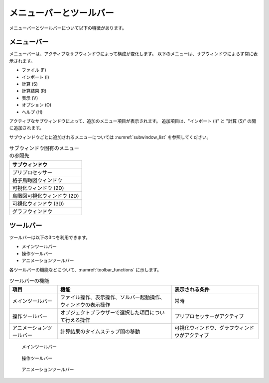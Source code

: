.. _sec_menubar_and_toolbar:

メニューバーとツールバー
========================

メニューバーとツールバーについて以下の特徴があります。

メニューバー
------------

メニューバーは、アクティブなサブウィンドウによって構成が変化します。
以下のメニューは、サブウィンドウによらず常に表示されます。

-  ファイル (F)
-  インポート (I)
-  計算 (S)
-  計算結果 (R)
-  表示 (V)
-  オプション (O)
-  ヘルプ (H)


アクティブなサブウィンドウによって、追加のメニュー項目が表示されます。
追加項目は、"インポート (I)" と "計算 (S)" の間に追加されます。

サブウィンドウごとに追加されるメニューについては :numref:`subwindow_list`
を参照してください。

.. _subwindow_list:

.. list-table:: サブウィンドウ固有のメニューの参照先
   :header-rows: 1

   * - サブウィンドウ
   * - プリプロセッサー
   * - 格子鳥瞰図ウィンドウ
   * - 可視化ウィンドウ (2D)
   * - 鳥瞰図可視化ウィンドウ (2D)
   * - 可視化ウィンドウ (3D)
   * - グラフウィンドウ

ツールバー
-----------

ツールバーは以下の3つを利用できます。

-  メインツールバー
-  操作ツールバー
-  アニメーションツールバー

各ツールバーの機能などについて、:numref:`toolbar_functions` に示します。


.. _toolbar_functions:

.. list-table:: ツールバーの機能
   :header-rows: 1

   * - 項目
     - 機能
     - 表示される条件
   * - メインツールバー
     - ファイル操作、表示操作、ソルバー起動操作、ウィンドウの表示操作
     - 常時
   * - 操作ツールバー
     - オブジェクトブラウザーで選択した項目について行える操作
     - プリプロセッサーがアクティブ
   * - アニメーションツールバー
     - 計算結果のタイムステップ間の移動
     - 可視化ウィンドウ、グラフウィンドウがアクティブ

.. figure:: images/main_toolbar.png
   :width: 400pt

   メインツールバー

.. figure:: images/operation_toolbar.png
   :width: 80pt

   操作ツールバー

.. figure:: images/animation_toolbar.png
   :width: 200pt

   アニメーションツールバー
